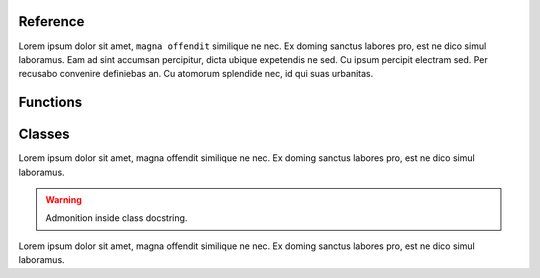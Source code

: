 Reference
==========

Lorem ipsum dolor sit amet, ``magna offendit`` similique ne nec.
Ex doming sanctus labores pro, est ne dico simul laboramus.
Eam ad sint accumsan percipitur, dicta ubique expetendis ne sed.
Cu ipsum percipit electram sed. Per recusabo convenire definiebas an.
Cu atomorum splendide nec, id qui suas urbanitas.


Functions
=========

.. function:: foo(bar, baz=None)
   
   Lorem ipsum dolor sit amet, ``magna offendit`` similique ne nec.
   Ex doming sanctus labores pro, est ne dico simul laboramus.
   
   .. note::
   
      Admonition ``inside`` function docstring.
   
   :param str bar:
      Lorem ipsum dolor sit amet, magna offendit similique ne nec.
      
      .. tip::
      
         Admonition inside ``function`` parameters comment.
   
   :param bool baz:
      Ex doming sanctus labores pro, est ne dico simul laboramus.
   
   :returns:
      Eam ad sint accumsan percipitur, dicta ubique expetendis ne sed.

.. function:: bar(baz, *args, **kwargs)
   
   Lorem ipsum dolor sit amet, magna offendit similique ne nec.
   Ex doming sanctus labores pro, est ne dico simul laboramus.
   
   :param str bar:
      Lorem ipsum dolor sit amet, magna offendit similique ne nec.
   
   :returns:
      Eam ad sint accumsan ``percipitur``, dicta ubique expetendis ne sed.

Classes
=======

.. class:: Foo
   
   Lorem ipsum dolor sit amet, magna offendit similique ne nec.
   Ex doming sanctus labores pro, est ne dico simul laboramus.
   
   .. warning::
   
      Admonition inside class docstring.
   

   .. py:attribute:: bar
      
      Ex doming sanctus labores pro, est ne dico simul laboramus.
      
      .. note::
   
         Admonition inside attribute comment.
      
            Blockquoute text inside admonition
      
   
   .. py:attribute:: baz
      
      Eam ad sint accumsan percipitur, dicta ubique expetendis ne sed.
      
   .. method:: foo(bar, baz)
      
      Cu ipsum percipit electram sed. Per recusabo convenire definiebas an.
      
      .. tip::
   
         Admonition inside method docstring.
      
      :param str bar:
         Lorem ipsum dolor sit amet, magna offendit similique ne nec.
      
      :param bool baz:
         Ex doming sanctus labores pro, est ne dico simul laboramus.
      
      :returns:
         Eam ad sint accumsan percipitur, dicta ubique expetendis ne sed.
      
      
   .. staticmethod:: foo_static(bar, baz)
      
      Cu atomorum splendide nec, id qui suas urbanitas.
      
      :param str bar:
         Lorem ipsum dolor sit amet, magna offendit similique ne nec.
      
      :param bool baz:
         Ex doming sanctus labores pro, est ne dico simul laboramus.
      
      :returns:
         Eam ad sint accumsan percipitur, dicta ubique expetendis ne sed.
      
   .. classmethod:: foo_class(bar, baz)
      
      Quem wisi elaboraret ut pro. Qui augue comprehensam ne.
      
      :param str bar:
         Lorem ipsum dolor sit amet, magna offendit similique ne nec.
      
      :param bool baz:
         Ex doming sanctus labores pro, est ne dico simul laboramus.
      
      :returns:
         Eam ad sint accumsan percipitur, dicta ubique expetendis ne sed.
         
         .. warning::
      
            Admonition inside method return comment.
            


.. class:: Bar
   
   Lorem ipsum dolor sit amet, magna offendit similique ne nec.
   Ex doming sanctus labores pro, est ne dico simul laboramus.
   
   .. py:attribute:: bar
      
      Ex doming sanctus labores pro, est ne dico simul laboramus.
   
   .. py:attribute:: baz
      
      Eam ad sint accumsan percipitur, dicta ubique expetendis ne sed.
      
   .. method:: foo(bar, baz)
      
      Cu ipsum percipit electram sed. Per recusabo convenire definiebas an.
      
      :param str bar:
         Lorem ipsum dolor sit amet, magna offendit similique ne nec.
      
      :param bool baz:
         Ex doming sanctus labores pro, est ne dico simul laboramus.
      
      :returns:
         Eam ad sint accumsan percipitur, dicta ubique expetendis ne sed.
      
      
   .. staticmethod:: foo_static(bar, baz)
      
      Cu atomorum splendide nec, id qui suas urbanitas.
      
      :param str bar:
         Lorem ipsum dolor sit amet, magna offendit similique ne nec.
      
      :param bool baz:
         Ex doming sanctus labores pro, est ne dico simul laboramus.
      
      :returns:
         Eam ad sint accumsan percipitur, dicta ubique expetendis ne sed.
      
   .. classmethod:: foo_class(bar, baz)
      
      Quem wisi elaboraret ut pro. Qui augue comprehensam ne.
      
      :param str bar:
         Lorem ipsum dolor sit amet, magna offendit similique ne nec.
      
      :param bool baz:
         Ex doming sanctus labores pro, est ne dico simul laboramus.
      
      :returns:
         Eam ad sint accumsan percipitur, dicta ubique expetendis ne sed.
      
   